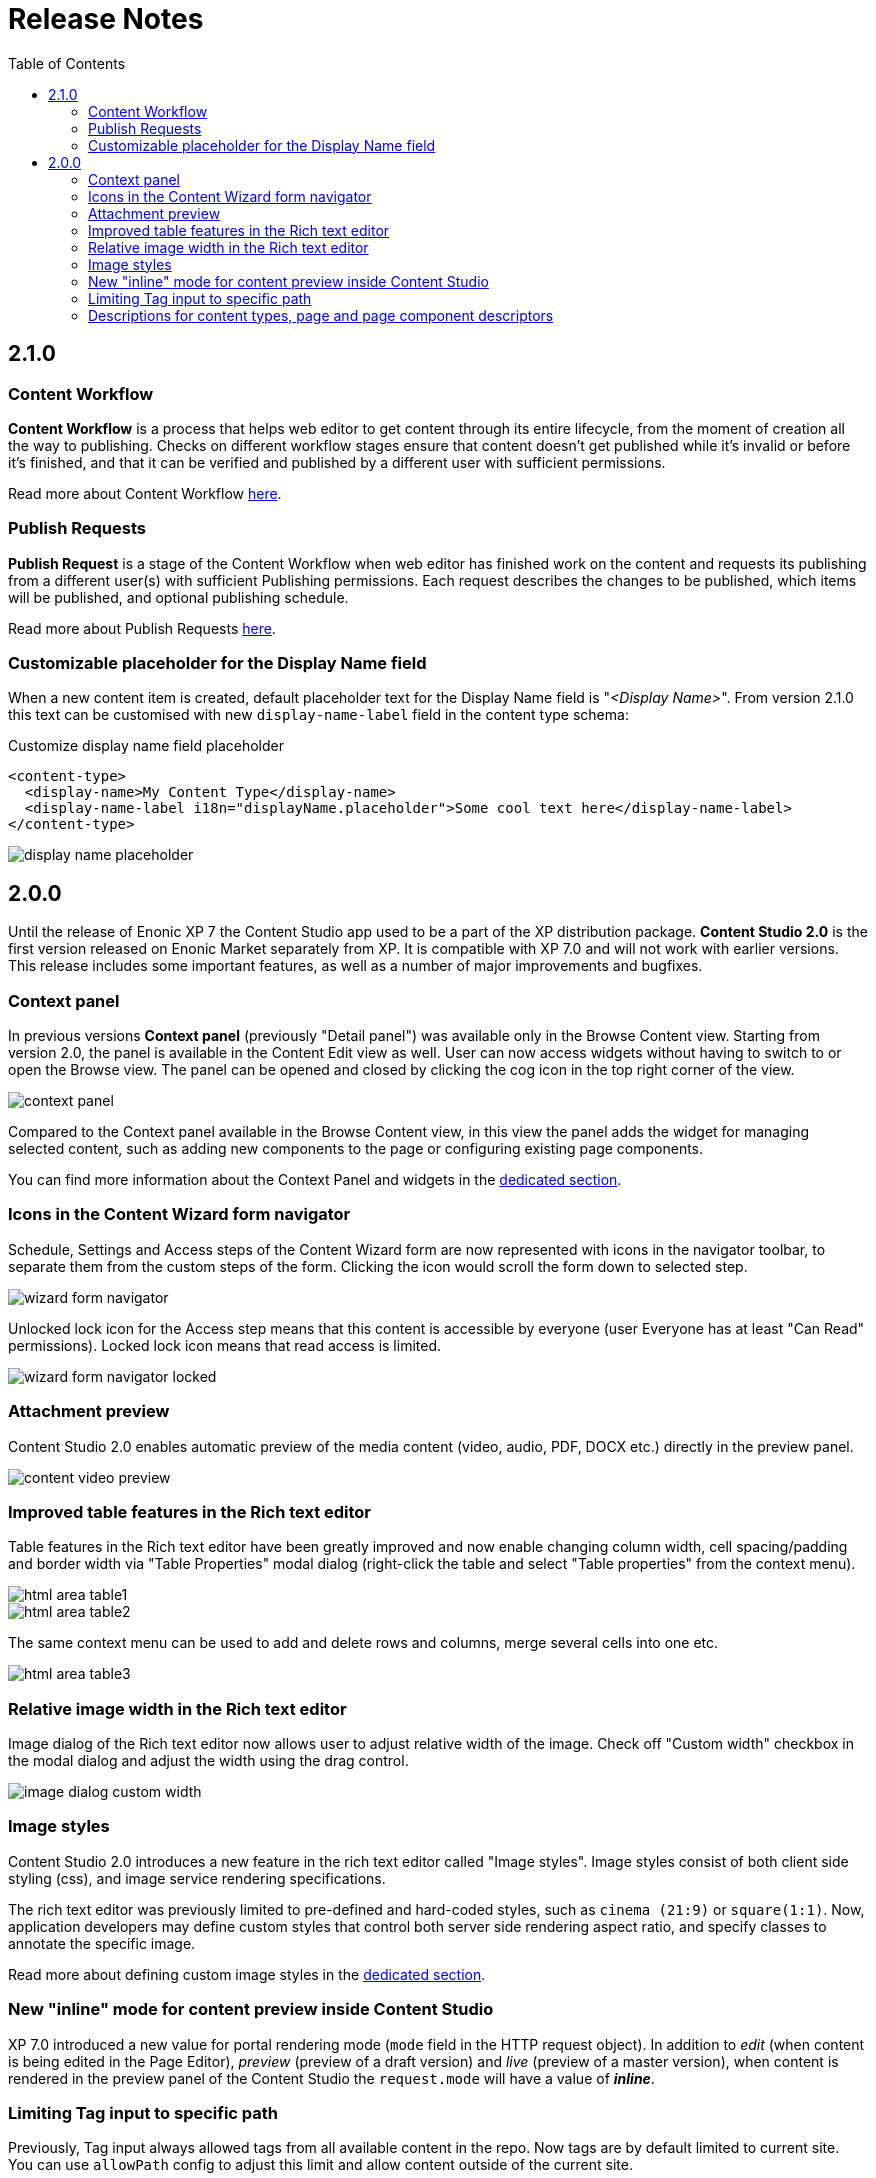 = Release Notes
:toc: right
:imagesdir: release/images

== 2.1.0

=== Content Workflow

*Content Workflow* is a process that helps web editor to get content through its entire lifecycle, from the moment of creation all the way
to publishing. Checks on different workflow stages ensure that content doesn't get published while it's invalid or before it's finished,
and that it can be verified and published by a different user with sufficient permissions.

Read more about Content Workflow <<workflow#,here>>.

=== Publish Requests

*Publish Request* is a stage of the Content Workflow when web editor has finished work on the content and requests its publishing from a different
user(s) with sufficient Publishing permissions. Each request describes the changes to be published, which items will be published, and
optional publishing schedule.

Read more about Publish Requests <<workflow#publish_requests,here>>.

=== Customizable placeholder for the Display Name field

When a new content item is created, default placeholder text for the Display Name field is "_<Display Name>_".
From version 2.1.0 this text can be customised with new `display-name-label` field in the content type schema:

Customize display name field placeholder
[source,XML]
----
<content-type>
  <display-name>My Content Type</display-name>
  <display-name-label i18n="displayName.placeholder">Some cool text here</display-name-label>
</content-type>
----

image::display-name-placeholder.png[]

== 2.0.0

Until the release of Enonic XP 7 the Content Studio app used to be a part of the XP distribution package.
*Content Studio 2.0* is the first version released on Enonic Market separately from XP.
It is compatible with XP 7.0 and will not work with earlier versions. This release includes some important features, as well as
a number of major improvements and bugfixes.


=== Context panel

In previous versions *Context panel* (previously "Detail panel") was available only in the Browse Content view. Starting from version 2.0,
the panel is available in the Content Edit view as well. User can now access widgets without having to switch to or open the Browse view.
The panel can be opened and closed by clicking the cog icon in the top right corner of the view.

image::context-panel.png[]

Compared to the Context panel available in the Browse Content view, in this view the panel adds the widget for managing selected content, such
as adding new components to the page or configuring existing page components.

You can find more information about the Context Panel and widgets in the <<widgets#,dedicated section>>.


=== Icons in the Content Wizard form navigator

Schedule, Settings and Access steps of the Content Wizard form are now represented with icons in the navigator toolbar, to separate
them from the custom steps of the form.
Clicking the icon would scroll the form down to selected step.

image::wizard-form-navigator.png[]

Unlocked lock icon for the Access step means that this content is accessible by everyone (user Everyone has at least "Can Read" permissions).
Locked lock icon means that read access is limited.

image::wizard-form-navigator-locked.png[]


=== Attachment preview

Content Studio 2.0 enables automatic preview of the media content (video, audio, PDF, DOCX etc.) directly in the preview panel.

image::content-video-preview.png[]


=== Improved table features in the Rich text editor

Table features in the Rich text editor have been greatly improved and now enable changing column width, cell spacing/padding and border width
via "Table Properties" modal dialog (right-click the table and select "Table properties" from the context menu).

image::html-area-table1.png[]

image::html-area-table2.png[]

The same context menu can be used to add and delete rows and columns, merge several cells into one etc.

image::html-area-table3.png[]


=== Relative image width in the Rich text editor

Image dialog of the Rich text editor now allows user to adjust relative width of the image.
Check off "Custom width" checkbox in the modal dialog and adjust the width using the drag control.

image::image-dialog-custom-width.png[]

=== Image styles

Content Studio 2.0 introduces a new feature in the rich text editor called "Image styles".
Image styles consist of both client side styling (css), and image service rendering specifications.

The rich text editor was previously limited to pre-defined and hard-coded styles, such as `cinema (21:9)` or `square(1:1)`.
Now, application developers may define custom styles that control both server side rendering aspect ratio, and specify classes to annotate the specific image.

Read more about defining custom image styles in the <<editor/rich-text-editor#custom_image_styles,dedicated section>>.

=== New "inline" mode for content preview inside Content Studio

XP 7.0 introduced a new value for portal rendering mode (`mode` field in the HTTP request object).
In addition to _edit_ (when content is being edited in the Page Editor), _preview_ (preview of a draft version)
and _live_ (preview of a master version), when content is rendered in the preview panel of the Content Studio the `request.mode` will
have a value of *_inline_*.


=== Limiting Tag input to specific path

Previously, Tag input always allowed tags from all available content in the repo.
Now tags are by default limited to current site.
You can use `allowPath` config to adjust this limit and allow content outside of the current site.

Allow tags from other sites
[source,XML]
----
<input name="MyTag" type="Tag">
  <label>Tags for this content</label>
  <occurrences minimum="0" maximum="0"/>
  <config>
    <allowPath>*</allowPath>
  </config>
</input>
----

=== Descriptions for content types, page and page component descriptors

XML schemas of content types, pages and page component descriptors now support optional `description` field which, if filled,
will be shown in the Content Studio UI.

==== Content type description

If set, content type description will be shown under display name inside the "New Content" modal dialog.

Description in content type schema
[source,XML]
----
<content-type>
  <display-name>Author</display-name>
  <description>Create authors to be selected on blog posts</description>
  <form/>
</content-type>
----

image::content-type-description.png[]


==== Page description

If set in the page descriptor schema, page description will be shown under page root in the Page Components tree
and also the page descriptor dropdown inside the Inspect component widget.

Description in page descriptor schema
[source,XML]
----
<page>
    <display-name>Page</display-name>
    <description>Front page of the Superhero site</description>
    <form/>
    <regions>
        <region name="main"/>
    </regions>
</page>
----

image::page-description.png[]


==== Part or Layout description

If set in the component schema, description will be shown under component's display name in the Page Components tree
and components descriptor dropdowns. Description is supported for layouts and parts.

Description in component descriptor schema
[source,XML]
----
<part>
  <display-name>Featured</display-name>
  <description>Feature a post in large format</description>
  <form/>
</part>
----

image::part-description1.png[]

image::part-description2.png[]

